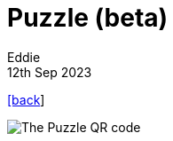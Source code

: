 = Puzzle (beta)
Eddie
12th Sep 2023
:source-highlighter: rouge
:nofooter:

link:index.html[[back]]

image::puzzle.gif[The Puzzle QR code]
